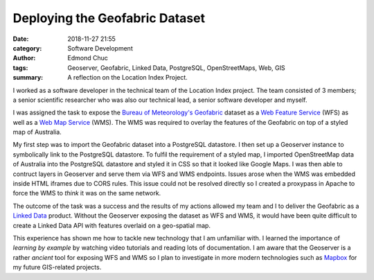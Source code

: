 Deploying the Geofabric Dataset
===============================


:date: 2018-11-27 21:55
:category: Software Development
:author: Edmond Chuc
:tags: Geoserver, Geofabric, Linked Data, PostgreSQL, OpenStreetMaps, Web, GIS
:summary: A reflection on the Location Index Project.


I worked as a software developer in the technical team of the Location Index project. The team consisted of 3 members; a senior scientific researcher who was also our technical lead, a senior software developer and myself.

I was assigned the task to expose the `Bureau of Meteorology's`_ `Geofabric`_ dataset as a `Web Feature Service`_ (WFS) as well as a `Web Map Service`_ (WMS). The WMS was required to overlay the features of the Geofabric on top of a styled map of Australia.

My first step was to import the Geofabric dataset into a PostgreSQL datastore. I then set up a Geoserver instance to symbolically link to the PostgreSQL datastore. To fulfil the requirement of a styled map, I imported OpenStreetMap data of Australia into the PostgreSQL datastore and styled it in CSS so that it looked like Google Maps. I was then able to contruct layers in Geoserver and serve them via WFS and WMS endpoints. Issues arose when the WMS was embedded inside HTML iframes due to CORS rules. This issue could not be resolved directly so I created a proxypass in Apache to force the WMS to *think* it was on the same network.

The outcome of the task was a success and the results of my actions allowed my team and I to deliver the Geofabric as a `Linked Data`_ product. Without the Geoserver exposing the dataset as WFS and WMS, it would have been quite difficult to create a Linked Data API with features overlaid on a geo-spatial map.

This experience has shown me how to tackle new technology that I am unfamiliar with. I learned the importance of *learning by example* by watching video tutorials and reading lots of documentation. I am aware that the Geoserver is a rather *ancient* tool for exposing WFS and WMS so I plan to investigate in more modern technologies such as `Mapbox`_ for my future GIS-related projects.


.. _Bureau of Meteorology's: http://www.bom.gov.au
.. _Geofabric: http://www.bom.gov.au/water/geofabric/
.. _Web Feature Service: https://en.wikipedia.org/wiki/Web_Feature_Service
.. _Web Map Service: https://en.wikipedia.org/wiki/Web_Map_Service
.. _Linked Data: http://www.linked.data.gov.au
.. _Mapbox: https://www.mapbox.com
